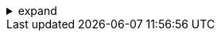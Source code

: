 .expand
[%collapsible]
====

Sheet metal components are ubiquitous in modern products, from the sleek enclosures of electronic devices to the intricate panels of automobiles and aircraft. Designing these parts presents unique challenges, requiring specialized tools and knowledge to ensure that they are not only aesthetically pleasing but also manufacturable using common sheet metal fabrication processes.

This section explores the world of sheet metal design in NX, introducing a powerful set of features specifically tailored for creating and analyzing these unique components.  We'll move beyond the realm of solid modeling, learning how to create flanges, bends, tabs, and other sheet metal elements with precision and efficiency. NX's dedicated sheet metal environment empowers you to develop designs that can be easily unfolded, flattened, and manufactured using standard sheet metal fabrication techniques. 

Whether you're designing enclosures, brackets, panels, or any other sheet metal component, this section equips you with the tools and knowledge to create manufacturable designs, streamline your workflow, and ensure that your virtual creations can be seamlessly translated into real-world products.

////

. Introduction to Sheet Metal Design
   .. What is Sheet Metal?: Define sheet metal and its characteristics (thin, flat material typically formed by bending, cutting, and punching).
   .. Applications of Sheet Metal:  Highlight industries and products where sheet metal is commonly used (e.g., automotive, aerospace, electronics, consumer goods).
   .. Advantages of Sheet Metal:  Discuss the advantages of sheet metal, such as:
      - Lightweight
      - Durable
      - Cost-Effective for Mass Production
      -  Versatile for Creating Complex Shapes

. NX Sheet Metal Environment 
   ..  Launching the Sheet Metal Module:  Explain how to activate the dedicated sheet metal environment in NX.
   ..  Sheet Metal Parameters: 
      -  Material Thickness:  Show how to define the sheet metal thickness, a fundamental parameter for all sheet metal features.
      -  Bend Radius:  Explain the concept of bend radius and how to set it globally or for individual bends.
      -  K-Factor:  Introduce the K-factor and its role in accurately calculating bend allowances for unfolding.
   ..  Sheet Metal Features Toolbar:  Provide an overview of the specialized sheet metal tools in the NX toolbar, briefly describing their functions.

. Creating Sheet Metal Features
   ..  Base Flange:
      -  Purpose:  Explain the Base Flange command for creating the initial flat sheet metal shape.
      -  Options:  Demonstrate how to create a base flange from a sketch, specifying dimensions and material thickness.
   ..  Flange: 
      -  Purpose:  Describe the Flange command for adding flanges to an existing sheet metal part, creating bends and angled extensions.
      -  Options:  Show how to define flange dimensions (length, angle, position), control bend radius, and apply relief cuts. 
   ..  Tabs: 
      -  Purpose: Explain how to create tabs for joining sheet metal parts together. 
      -  Options:  Demonstrate different tab types (rectangular, round, tear-drop) and how to define their size and position.
   ..  Bend: 
      -  Purpose:  Describe the Bend command for creating simple bends along a line in a sheet metal part. 
      -  Options:  Show how to define the bend axis, bend angle, and bend radius.
   ..  Holes: 
      -  Purpose: Explain how to create holes in sheet metal parts. 
      -  Options:  Demonstrate different hole types (simple, countersunk, counterbored) and how to define their parameters and position.

. Unfolding and Flattening
   ..  Unfold Command: 
      -  Purpose: Explain the Unfold command for flattening a sheet metal part into its 2D representation for manufacturing.
      -  Options: Show how to create an unfolded view, add bend lines and notes, and customize the flat pattern layout.
   ..  Flat Pattern Analysis: 
      -  Purpose:  Describe tools for analyzing the unfolded flat pattern, including bend allowance calculations and collision detection. 

**Note:**

- **Visuals:**  Use clear diagrams, illustrations, and screenshots to demonstrate sheet metal features, unfolding processes, and flat pattern analysis.
- **Examples:**  Provide practical exercises that involve creating common sheet metal parts (e.g., a simple bracket, an enclosure) and unfolding them. 
- **Best Practices:** Offer advice on designing sheet metal parts for manufacturability, selecting appropriate bend radii and K-factors, and avoiding common design pitfalls. 


////
====
